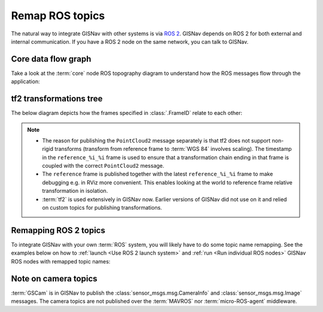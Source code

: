 Remap ROS topics
____________________________________________________
The natural way to integrate GISNav with other systems is via `ROS 2
<https://docs.ros.org/>`_. GISNav depends on ROS 2 for both external and
internal communication. If you have a ROS 2 node on the same network, you can
talk to GISNav.

Core data flow graph
^^^^^^^^^^^^^^^^^^^^^^^^^^^^^^^^^^^^^^^^^^^^^^^^^^^^
Take a look at the :term:`core` node ROS topography diagram to understand
how the ROS messages flow through the application:

.. mermaid::
    :caption: Nodes and published topics

    graph TB
        MAVROS -->|"NavSatFix"| BBoxNode
        MAVROS -->|"GimbalDeviceAttitudeStatus"| BBoxNode

        subgraph core["GISNav core nodes"]
            BBoxNode -->|"BoundingBox"| GISNode
            GISNode -->|"Image"| StereoNode
            StereoNode -->|"Image (mono-VO)"| PoseNode
            StereoNode -->|"Image (orthoimage stack)"| PoseNode
        end

        subgraph tf2
            tf["tf"]
            tf_static["tf_static"]
        end

        subgraph extension["GISNav extension nodes"]
            MockGPSNode["MockGPSNode"]
        end

        gscam ---->|"Image"| StereoNode

        GISNode -->|"PointCloud2\nreference_%i_%i->WGS 84"| MockGPSNode
        tf -->|"TransformStamped\nreference_%i_%i->base_link"| MockGPSNode

        PoseNode -->|"TransformStamped\ncamera->world"| tf
        PoseNode -->|"TransformStamped\ncamera_pnp->camera"| tf_static
        StereoNode -->|"TransformStamped\nreference_%i_%i->world"| tf

        classDef tfClass fill:transparent,stroke-dasharray:5 5;
        class tf2 tfClass

tf2 transformations tree
^^^^^^^^^^^^^^^^^^^^^^^^^^^^^^^^^^^^^^^^^^^^^^^^^^^^

The below diagram depicts how the frames specified in :class:`.FrameID` relate
to each other:

.. mermaid::
    :caption: ROS frames

    graph TB
        subgraph rep["REP 105 (native units meters)"]
            earth["earth\nnot used"]
            odom["odom\nnot used"]
            map1["map"] --> base_link
        end

        subgraph gisnav["GISNav (native units pixels but converted to meters)"]
            camera_pinhole["camera_pnp"] -->|"PoseNode"| camera
            camera -->|"PoseNode"| world
            camera -->|"Not Implemented"| base_link

            world -->|"StereoNode"| reference
            world -->|"StereoNode"| reference_ts

            reference
            reference_ts["reference_%i_%i"]
            reference_ts -->|"Not Implemented"| map1
        end

        classDef dotted fill:transparent,stroke-dasharray:5 5;
        class rep,gisnav dotted

.. note::
    * The reason for publishing the ``PointCloud2`` message separately is that
      tf2 does not support non-rigid transforms (transform from reference frame
      to :term:`WGS 84` involves scaling). The timestamp in the
      ``reference_%i_%i`` frame is used to ensure that a transformation
      chain ending in that frame is coupled with the correct ``PointCloud2``
      message.
    * The ``reference`` frame is published together with the latest
      ``reference_%i_%i`` frame to make debugging e.g. in RViz more convenient.
      This enables looking at the world to reference frame relative transformation
      in isolation.
    * :term:`tf2` is used extensively in GISNav now. Earlier versions of GISNav
      did not use on it and relied on custom topics for publishing transformations.

.. todo::

    * From BBoxNode, publish map to ``base_link`` and ``base_link`` to ``camera``
      transformations separately to simplify implementation and reduce amount
      of maintained code.
    * Link up the GISNav tf tree with the REP 105 tf tree, possibly via suggested
      paths in diagram. Scale GISNav frames to meters.
    * Try not to mix REP 105 and OpenCV PnP problem frame names.
    * Replace ``PointCloud2`` message with JSON formatted ``String`` message?
      Choice of ``PointCloud2`` to represent an affine transform (3-by-3 matrix)
      feels arbitrary.

Remapping ROS 2 topics
^^^^^^^^^^^^^^^^^^^^^^^^^^^^^^^^^^^^^^^^^^^^^^^^^^^^
To integrate GISNav with your own :term:`ROS` system, you will likely have to do
some topic name remapping. See the examples below on how to :ref:`launch
<Use ROS 2 launch system>` and :ref:`run <Run individual ROS nodes>` GISNav ROS
nodes with remapped topic names:

.. tab-set::

    .. tab-item:: ros2 launch
        :selected:

        The below diff is an example remapping for the camera topics for :class:`.StereoNode`:

        .. literalinclude:: ../../../../gisnav/launch/examples/base_camera_topic_remap.launch.py
            :diff: ../../../../gisnav/launch/base.launch.py
            :caption: Camera topic name remap in a launch file
            :language: python

        To launch the example base configuration with remapped topics:

        .. code-block:: bash
            :caption: Launch topic name remap configuration

            ros2 launch gisnav examples/base_camera_topic_remap.launch.py

    .. tab-item:: ros2 run

        The below command launches camera topics for :class:`.StereoNode`:

        .. code-block:: bash
            :caption: Camera topic name remapping example using ``ros2 run``

            cd ~/colcon_ws
            ros2 run gisnav transform_node --ros-args --log-level info \
                --params-file src/gisnav/launch/params/transform_node.yaml \
                 -r camera/camera_info:=camera_info \
                 -r camera/image_raw:=image

Note on camera topics
^^^^^^^^^^^^^^^^^^^^^^^^^^^^^^^^^^^^^^^^^^^^^^^^^^^^

:term:`GSCam` is in GISNav to publish the :class:`sensor_msgs.msg.CameraInfo`
and :class:`sensor_msgs.msg.Image` messages. The camera topics are not published
over the :term:`MAVROS` nor :term:`micro-ROS-agent` middleware.
